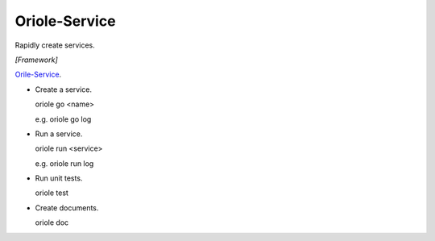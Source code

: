 Oriole-Service
==============

.. image:: https://travis-ci.org/zhouxiaoxiang/oriole-service.png?branch=master  
  :target: http://travis-ci.org/zhouxiaoxiang/oriole-service

Rapidly create services.

*[Framework]*

`Orile-Service <https://github.com/zhouxiaoxiang/oriole-service>`_.

* Create a service.

  .. code:: python

  oriole go <name>

  e.g. oriole go log

* Run a service.

  .. code:: python

  oriole run <service>

  e.g. oriole run log

* Run unit tests.

  .. code:: python

  oriole test

* Create documents.

  .. code:: python

  oriole doc
